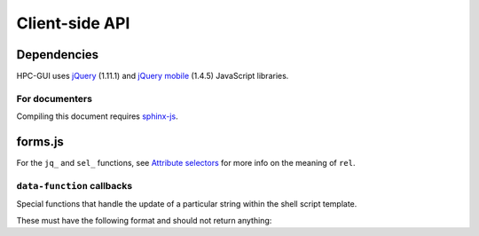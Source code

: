 .. role:: jinja(code)
   :language: jinja
.. role:: js(code)
   :language: javascript

Client-side API
===============

Dependencies
------------

HPC-GUI uses `jQuery`_ (1.11.1) and `jQuery mobile`_ (1.4.5) JavaScript libraries.

For documenters
^^^^^^^^^^^^^^^

Compiling this document requires `sphinx-js`_.

.. _forms.js:

forms.js
--------

.. js:autoclass:: PBSOpts
   :members:

.. js:autofunction:: nth_key
.. js:autofunction:: first_key

For the ``jq_`` and ``sel_`` functions, see `Attribute selectors`_ for more info on the meaning of ``rel``.

.. js:autofunction:: jq_name
.. js:autofunction:: sel_name
.. js:autofunction:: jq_attr
.. js:autofunction:: sel_id
.. js:autofunction:: jq_id
.. js:autofunction:: jq_label
.. js:autofunction:: sel_label
.. js:autofunction:: sel_attr

.. js:autofunction:: update_code
.. js:autofunction:: toggle_email
.. js:autofunction:: setup_form

``data-function`` callbacks
^^^^^^^^^^^^^^^^^^^^^^^^^^^

Special functions that handle the update of a particular string within the shell script template.

These must have the following format and should not return anything:

.. js:function:: callback

   :param target: the element to update
   :type target: jQuery

   :param src: name of input whose value replaces target's inner HTML
   :type src: String

.. js:autofunction:: num_to_range_list

.. _jQuery: https://api.jquery.com
.. _jQuery mobile: https://api.jquerymobile.com/
.. _sphinx-js: https://github.com/mozilla/sphinx-js
.. _pagecontainerload: https://api.jquerymobile.com/pagecontainer#event-load
.. _Attribute selectors: https://developer.mozilla.org/en-US/docs/Web/CSS/Attribute_selectors
